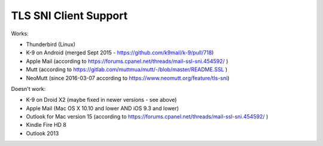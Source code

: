 ======================
TLS SNI Client Support
======================

Works:

-  Thunderbird (Linux)

-  K-9 on Android (merged Sept 2015 -
   `<https://github.com/k9mail/k-9/pull/718>`__)

-  Apple Mail (according to
   `<https://forums.cpanel.net/threads/mail-ssl-sni.454592/>`__ )

-  Mutt (according to `<https://gitlab.com/muttmua/mutt/-/blob/master/README.SSL>`__ )

-  NeoMutt (since 2016-03-07 according to
   `<https://www.neomutt.org/feature/tls-sni>`__)

Doesn't work:

-  K-9 on Droid X2 (maybe fixed in newer versions - see above)

-  Apple Mail (Mac OS X 10.10 and lower AND iOS 9.3 and lower)

-  Outlook for Mac version 15 (according to
   `<https://forums.cpanel.net/threads/mail-ssl-sni.454592/>`__ )

-  Kindle Fire HD 8

-  Outlook 2013
